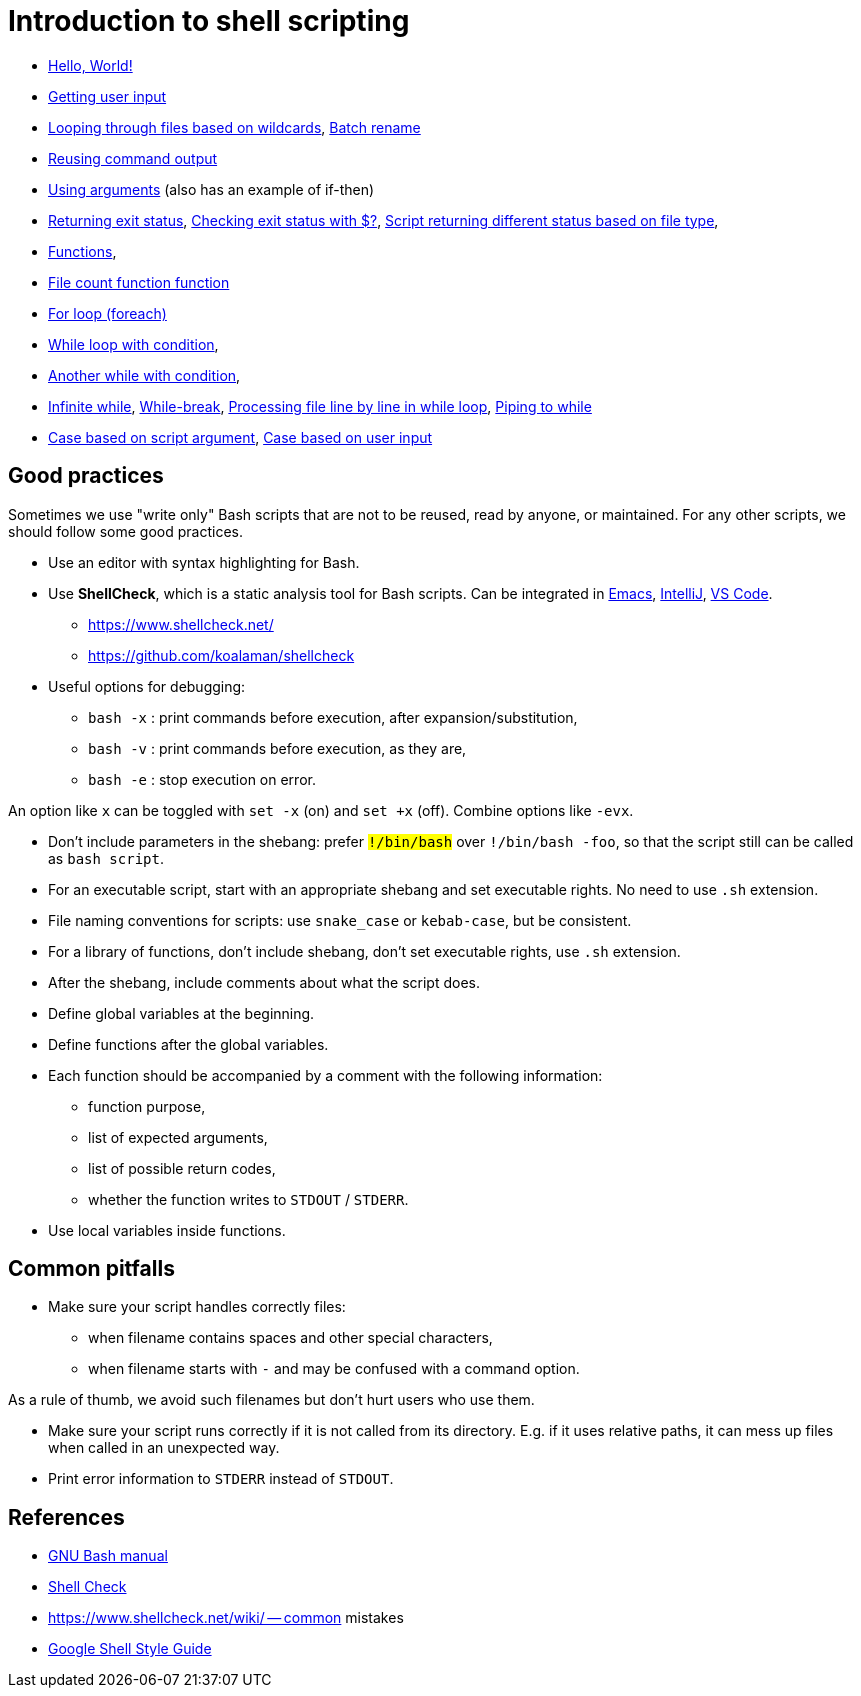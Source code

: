 = Introduction to shell scripting

- link:hello[Hello, World!]

- link:user-input[Getting user input]

- link:wildcards[Looping through files based on wildcards],
link:wildcards-rename[Batch rename]

- link:command-output[Reusing command output]

- link:arguments[Using arguments] (also has an example of if-then)

- link:exit-status[Returning exit status],
link:exit-status-check[Checking exit status with $?],
link:exit-status-file-type[Script returning different status based on file type],

- link:functions[Functions],
- link:file-count[File count function function]

- link:for-loop[For loop (foreach)]

- link:while-loop[While loop with condition],
- link:infinite-loop-condition[Another while with condition],
- link:infinite-loop[Infinite while],
link:while-break[While-break],
link:line-by-line[Processing file line by line in while loop],
link:while-pipe[Piping to while]

- link:case-argument[Case based on script argument],
link:case-input[Case based on user input]


## Good practices

Sometimes we use "write only" Bash scripts that are not to be reused,
read by anyone, or maintained. For any other scripts, we should follow
some good practices.

- Use an editor with syntax highlighting for Bash.

- Use *ShellCheck*, which is a static analysis tool for Bash scripts.
Can be integrated in
link:https://github.com/federicotdn/flymake-shellcheck:[Emacs],
link:https://plugins.jetbrains.com/plugin/10195-shellcheck[IntelliJ],
link:https://marketplace.visualstudio.com/items?itemName=timonwong.shellcheck[VS Code].

  * https://www.shellcheck.net/
  * https://github.com/koalaman/shellcheck

- Useful options for debugging:

  * `bash -x` : print commands before execution, after expansion/substitution,
  * `bash -v` : print commands before execution, as they are,
  * `bash -e` : stop execution on error.

An option like `x` can be toggled with `set -x` (on) and `set +x` (off).
Combine options like `-evx`.

- Don't include parameters in the shebang: prefer `#!/bin/bash` over
`#!/bin/bash -foo`, so that the script still can be called as
`bash script`.

- For an executable script, start with an appropriate shebang
and set executable rights. No need to use `.sh` extension.

- File naming conventions for scripts: use `snake_case` or `kebab-case`,
but be consistent.

- For a library of functions, don't include shebang, don't set
executable rights, use `.sh` extension.

- After the shebang, include comments about what the script does.

- Define global variables at the beginning.

- Define functions after the global variables.

- Each function should be accompanied by a comment with the following information:

  * function purpose,
  * list of expected arguments,
  * list of possible return codes,
  * whether the function writes to `STDOUT` / `STDERR`.

- Use local variables inside functions.


## Common pitfalls

- Make sure your script handles correctly files:

  * when filename contains spaces and other special characters,
  * when filename starts with `-` and may be confused with a command option.

As a rule of thumb, we avoid such filenames but don't hurt users who use them.

- Make sure your script runs correctly if it is not called from its directory.
E.g. if it uses relative paths, it can mess up files when called in an unexpected way.

- Print error information to `STDERR` instead of `STDOUT`.


## References

- link:https://www.gnu.org/software/bash/manual/[GNU Bash manual]

- link:https://www.shellcheck.net/[Shell Check]

- https://www.shellcheck.net/wiki/ -- common mistakes

- link:https://google.github.io/styleguide/shellguide.html[Google Shell Style Guide]
